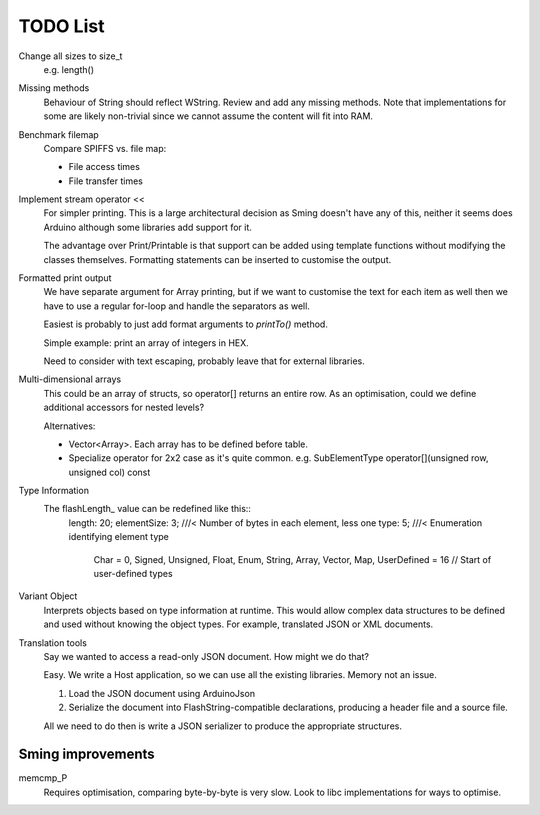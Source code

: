 TODO List
=========

Change all sizes to size_t
   e.g. length()

Missing methods
   Behaviour of String should reflect WString. Review and add any missing methods.
   Note that implementations for some are likely non-trivial since we cannot assume
   the content will fit into RAM.

Benchmark filemap
   Compare SPIFFS vs. file map:
   
   - File access times
   - File transfer times

Implement stream operator <<
   For simpler printing. This is a large architectural decision as Sming doesn't have any of this,
   neither it seems does Arduino although some libraries add support for it.

   The advantage over Print/Printable is that support can be added using template functions
   without modifying the classes themselves. Formatting statements can be inserted to customise
   the output.


Formatted print output
   We have separate argument for Array printing, but if we want to customise the text for each item
   as well then we have to use a regular for-loop and handle the separators as well.

   Easiest is probably to just add format arguments to `printTo()` method.

   Simple example: print an array of integers in HEX.

   Need to consider with text escaping, probably leave that for external libraries.


Multi-dimensional arrays
   This could be an array of structs, so operator[] returns an entire row.
   As an optimisation, could we define additional accessors for nested levels?

   Alternatives:
   
   -  Vector<Array>. Each array has to be defined before table.
   -  Specialize operator for 2x2 case as it's quite common.
      e.g. SubElementType operator[](unsigned row, unsigned col) const

Type Information
   The flashLength_ value can be redefined like this::
      length: 20;
      elementSize: 3; ///< Number of bytes in each element, less one
      type: 5; ///< Enumeration identifying element type
         Char = 0,
         Signed,
         Unsigned,
         Float,
         Enum,
         String,
         Array,
         Vector,
         Map,
         UserDefined = 16 // Start of user-defined types

Variant Object
   Interprets objects based on type information at runtime.
   This would allow complex data structures to be defined and used without
   knowing the object types. For example, translated JSON or XML documents.

Translation tools
   Say we wanted to access a read-only JSON document. How might we do that?
   
   Easy. We write a Host application, so we can use all the existing libraries.
   Memory not an issue.

   1. Load the JSON document using ArduinoJson
   2. Serialize the document into FlashString-compatible declarations,
      producing a header file and a source file.

   All we need to do then is write a JSON serializer to produce the appropriate structures.


Sming improvements
------------------

memcmp_P
   Requires optimisation, comparing byte-by-byte is very slow.
   Look to libc implementations for ways to optimise.

